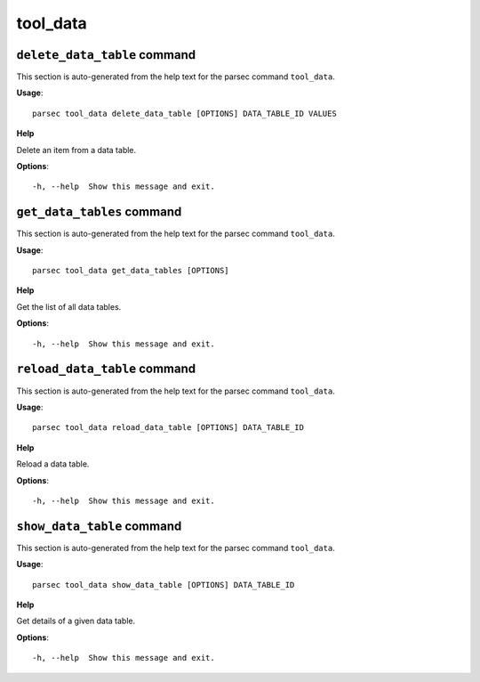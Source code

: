 tool_data
=========

``delete_data_table`` command
-----------------------------

This section is auto-generated from the help text for the parsec command
``tool_data``.

**Usage**::

    parsec tool_data delete_data_table [OPTIONS] DATA_TABLE_ID VALUES

**Help**

Delete an item from a data table.

**Options**::


      -h, --help  Show this message and exit.
    

``get_data_tables`` command
---------------------------

This section is auto-generated from the help text for the parsec command
``tool_data``.

**Usage**::

    parsec tool_data get_data_tables [OPTIONS]

**Help**

Get the list of all data tables.

**Options**::


      -h, --help  Show this message and exit.
    

``reload_data_table`` command
-----------------------------

This section is auto-generated from the help text for the parsec command
``tool_data``.

**Usage**::

    parsec tool_data reload_data_table [OPTIONS] DATA_TABLE_ID

**Help**

Reload a data table.

**Options**::


      -h, --help  Show this message and exit.
    

``show_data_table`` command
---------------------------

This section is auto-generated from the help text for the parsec command
``tool_data``.

**Usage**::

    parsec tool_data show_data_table [OPTIONS] DATA_TABLE_ID

**Help**

Get details of a given data table.

**Options**::


      -h, --help  Show this message and exit.
    
